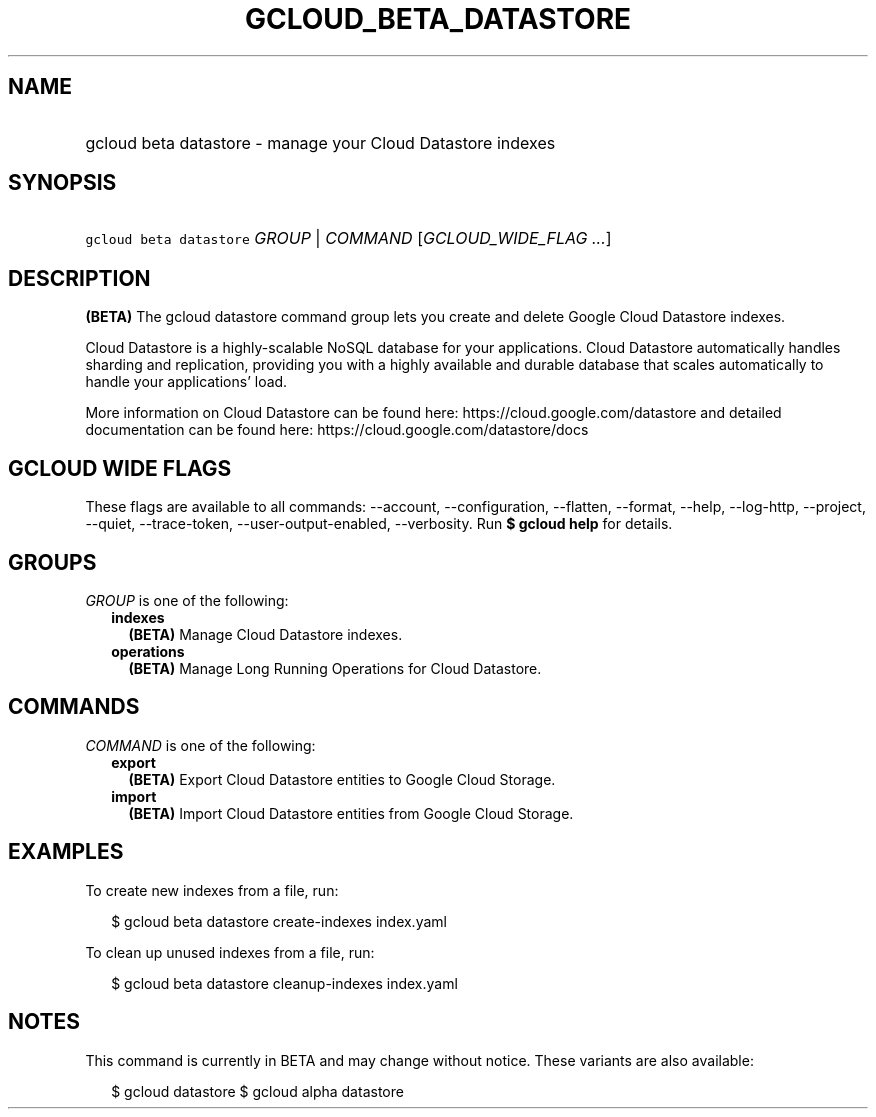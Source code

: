 
.TH "GCLOUD_BETA_DATASTORE" 1



.SH "NAME"
.HP
gcloud beta datastore \- manage your Cloud Datastore indexes



.SH "SYNOPSIS"
.HP
\f5gcloud beta datastore\fR \fIGROUP\fR | \fICOMMAND\fR [\fIGCLOUD_WIDE_FLAG\ ...\fR]



.SH "DESCRIPTION"

\fB(BETA)\fR The gcloud datastore command group lets you create and delete
Google Cloud Datastore indexes.

Cloud Datastore is a highly\-scalable NoSQL database for your applications.
Cloud Datastore automatically handles sharding and replication, providing you
with a highly available and durable database that scales automatically to handle
your applications' load.

More information on Cloud Datastore can be found here:
https://cloud.google.com/datastore and detailed documentation can be found here:
https://cloud.google.com/datastore/docs



.SH "GCLOUD WIDE FLAGS"

These flags are available to all commands: \-\-account, \-\-configuration,
\-\-flatten, \-\-format, \-\-help, \-\-log\-http, \-\-project, \-\-quiet,
\-\-trace\-token, \-\-user\-output\-enabled, \-\-verbosity. Run \fB$ gcloud
help\fR for details.



.SH "GROUPS"

\f5\fIGROUP\fR\fR is one of the following:

.RS 2m
.TP 2m
\fBindexes\fR
\fB(BETA)\fR Manage Cloud Datastore indexes.

.TP 2m
\fBoperations\fR
\fB(BETA)\fR Manage Long Running Operations for Cloud Datastore.


.RE
.sp

.SH "COMMANDS"

\f5\fICOMMAND\fR\fR is one of the following:

.RS 2m
.TP 2m
\fBexport\fR
\fB(BETA)\fR Export Cloud Datastore entities to Google Cloud Storage.

.TP 2m
\fBimport\fR
\fB(BETA)\fR Import Cloud Datastore entities from Google Cloud Storage.


.RE
.sp

.SH "EXAMPLES"

To create new indexes from a file, run:

.RS 2m
$ gcloud beta datastore create\-indexes index.yaml
.RE

To clean up unused indexes from a file, run:

.RS 2m
$ gcloud beta datastore cleanup\-indexes index.yaml
.RE



.SH "NOTES"

This command is currently in BETA and may change without notice. These variants
are also available:

.RS 2m
$ gcloud datastore
$ gcloud alpha datastore
.RE

